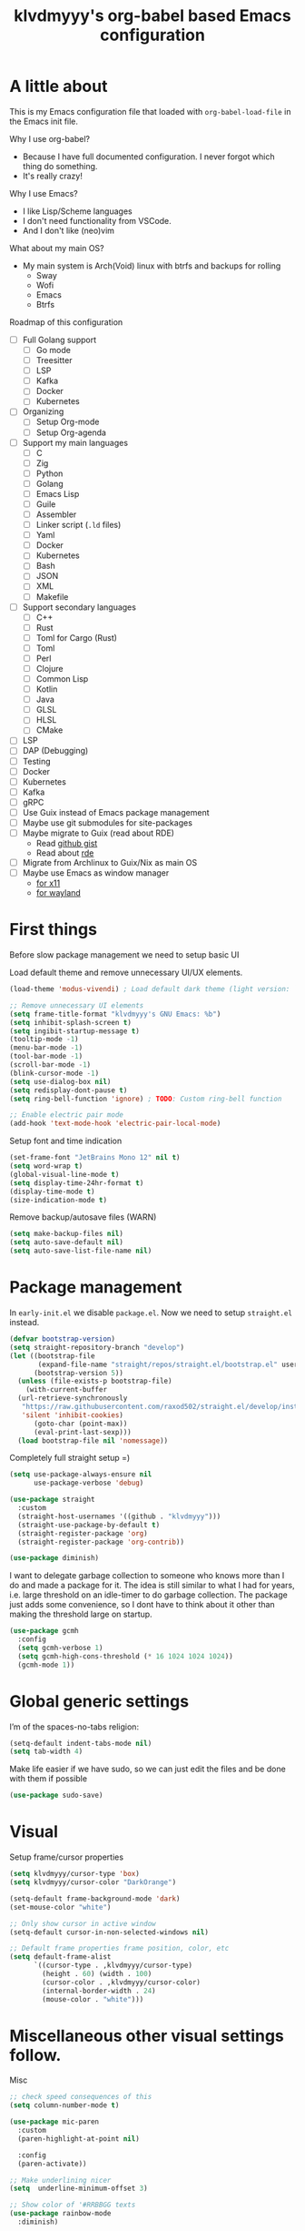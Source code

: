 #+TITLE: klvdmyyy's org-babel based Emacs configuration
#+LANGUAGE: en
#+OPTIONS: H:5 toc:nil creator:nil email:nil author:t timestamp:t tags:nil tex:verbatim
#+PROPERTY: header-args :results silent :noweb no-export

* A little about

This is my Emacs configuration file that loaded with =org-babel-load-file= in the Emacs init file.

Why I use org-babel?
- Because I have full documented configuration. I never forgot which thing do something.
- It's really crazy!

Why I use Emacs?
- I like Lisp/Scheme languages
- I don't need functionality from VSCode.
- And I don't like (neo)vim

What about my main OS?
- My main system is Arch(Void) linux with btrfs and backups for rolling
  - Sway
  - Wofi
  - Emacs
  - Btrfs
  
Roadmap of this configuration
- [ ] Full Golang support
  - [ ] Go mode
  - [ ] Treesitter
  - [ ] LSP
  - [ ] Kafka
  - [ ] Docker
  - [ ] Kubernetes
- [ ] Organizing
  - [ ] Setup Org-mode
  - [ ] Setup Org-agenda
- [ ] Support my main languages
  - [ ] C
  - [ ] Zig
  - [ ] Python
  - [ ] Golang
  - [ ] Emacs Lisp
  - [ ] Guile
  - [ ] Assembler
  - [ ] Linker script (=.ld= files)
  - [ ] Yaml
  - [ ] Docker
  - [ ] Kubernetes
  - [ ] Bash
  - [ ] JSON
  - [ ] XML
  - [ ] Makefile
- [ ] Support secondary languages 
  - [ ] C++
  - [ ] Rust
  - [ ] Toml for Cargo (Rust)
  - [ ] Toml
  - [ ] Perl
  - [ ] Clojure
  - [ ] Common Lisp
  - [ ] Kotlin
  - [ ] Java
  - [ ] GLSL
  - [ ] HLSL
  - [ ] CMake
- [ ] LSP
- [ ] DAP (Debugging)
- [ ] Testing
- [ ] Docker
- [ ] Kubernetes
- [ ] Kafka
- [ ] gRPC
- [ ] Use Guix instead of Emacs package management
- [ ] Maybe use git submodules for site-packages
- [ ] Maybe migrate to Guix (read about RDE)
  - Read [[https://gist.github.com/noah-evans/745c5dabf92fa62078c8d7a6952d790d][github gist]]
  - Read about [[https://github.com/abcdw/rde][rde]]
- [ ] Migrate from Archlinux to Guix/Nix as main OS
- [ ] Maybe use Emacs as window manager
  - [[https://github.com/emacs-exwm/exwm][for x11]]
  - [[https://framagit.org/nll/ewx/-/tree/master][for wayland]]

* First things

Before slow package management we need to setup basic UI

Load default theme and remove unnecessary UI/UX elements.
#+begin_src emacs-lisp
  (load-theme 'modus-vivendi) ; Load default dark theme (light version: `modus-operandi')

  ;; Remove unnecessary UI elements
  (setq frame-title-format "klvdmyyy's GNU Emacs: %b")
  (setq inhibit-splash-screen t)
  (setq ingibit-startup-message t)
  (tooltip-mode -1)
  (menu-bar-mode -1)
  (tool-bar-mode -1)
  (scroll-bar-mode -1)
  (blink-cursor-mode -1)
  (setq use-dialog-box nil)
  (setq redisplay-dont-pause t)
  (setq ring-bell-function 'ignore) ; TODO: Custom ring-bell function

  ;; Enable electric pair mode
  (add-hook 'text-mode-hook 'electric-pair-local-mode)
#+end_src

Setup font and time indication
#+begin_src emacs-lisp
  (set-frame-font "JetBrains Mono 12" nil t)
  (setq word-wrap t)
  (global-visual-line-mode t)
  (setq display-time-24hr-format t)
  (display-time-mode t)
  (size-indication-mode t)
#+end_src

Remove backup/autosave files (WARN)
#+begin_src emacs-lisp
  (setq make-backup-files nil)
  (setq auto-save-default nil)
  (setq auto-save-list-file-name nil)
#+end_src

* Package management

In =early-init.el= we disable =package.el=. Now we need to setup =straight.el= instead.
#+begin_src emacs-lisp
  (defvar bootstrap-version)
  (setq straight-repository-branch "develop")
  (let ((bootstrap-file
         (expand-file-name "straight/repos/straight.el/bootstrap.el" user-emacs-directory))
        (bootstrap-version 5))
    (unless (file-exists-p bootstrap-file)
      (with-current-buffer
  	(url-retrieve-synchronously
  	 "https://raw.githubusercontent.com/raxod502/straight.el/develop/install.el"
  	 'silent 'inhibit-cookies)
        (goto-char (point-max))
        (eval-print-last-sexp)))
    (load bootstrap-file nil 'nomessage))
#+end_src

Completely full straight setup =)
#+begin_src emacs-lisp
  (setq use-package-always-ensure nil
        use-package-verbose 'debug)

  (use-package straight
    :custom
    (straight-host-usernames '((github . "klvdmyyy")))
    (straight-use-package-by-default t)
    (straight-register-package 'org)
    (straight-register-package 'org-contrib))

  (use-package diminish)
#+end_src

I want to delegate garbage collection to someone who knows more than I do and made a package for it. The idea is still similar to what I had for years, i.e. large threshold on an idle-timer to do garbage collection. The package just adds some convenience, so I dont have to think about it other than making the threshold large on startup.
#+begin_src emacs-lisp
  (use-package gcmh
    :config
    (setq gcmh-verbose 1)
    (setq gcmh-high-cons-threshold (* 16 1024 1024 1024))
    (gcmh-mode 1))
#+end_src

* Global generic settings

I’m of the spaces-no-tabs religion:
#+begin_src emacs-lisp
  (setq-default indent-tabs-mode nil)
  (setq tab-width 4)
#+end_src

Make life easier if we have sudo, so we can just edit the files and be done with them if possible
#+begin_src emacs-lisp
  (use-package sudo-save)
#+end_src

* Visual

Setup frame/cursor properties
#+begin_src emacs-lisp
  (setq klvdmyyy/cursor-type 'box)
  (setq klvdmyyy/cursor-color "DarkOrange")

  (setq-default frame-background-mode 'dark)
  (set-mouse-color "white")

  ;; Only show cursor in active window
  (setq-default cursor-in-non-selected-windows nil)

  ;; Default frame properties frame position, color, etc
  (setq default-frame-alist
        `((cursor-type . ,klvdmyyy/cursor-type)
          (height . 60) (width . 100)
          (cursor-color . ,klvdmyyy/cursor-color)
          (internal-border-width . 24)
          (mouse-color . "white")))
#+end_src

* Miscellaneous other visual settings follow.

Misc
#+begin_src emacs-lisp
  ;; check speed consequences of this
  (setq column-number-mode t)

  (use-package mic-paren
    :custom
    (paren-highlight-at-point nil)

    :config
    (paren-activate))

  ;; Make underlining nicer
  (setq  underline-minimum-offset 3)

  ;; Show color of '#RRBBGG texts
  (use-package rainbow-mode
    :diminish)

  ;; Give commands the option to display full-screen
  (use-package fullframe)
#+end_src

Optimizations
#+begin_src emacs-lisp
  ;; Font locking has always been the major performance hog for me, so here's the current
  ;; state of variables trying to minimize typing delays. The 3 position indication in
  ;; comments is the  experience playing with it:
  ;;   ? unknown effect
  ;;   ! needed can't change
  ;;   + minor effect, but noticeable
  ;;  ++ major effect, very noticeable
  ;; +++ very high effect on performance (mostly subjective, but supported by some light profiling)
  (setq font-lock-support-mode 'jit-lock-mode)
  (setq jit-lock-defer-time 0)   ;   ?  defer only when input pending
  (setq jit-lock-stealth-time 10) ;  ++ stealth fontification after 5 seconds, nil is slower
#+end_src

* Interactive config functions

OS specific functions. Sometimes I need to add OS-specific functionality and I should use functions for check current OS
#+begin_src emacs-lisp
  (defun system-is-windows ()
    (string-equal system-type "windows-nt"))
  (defun system-is-linux ()
    (string-equal system-type "gnu/linux"))
  (defun supported-system? ()
    (or (system-is-windows) (system-is-linux)))
#+end_src

Firstly I need to quickly open config file
#+begin_src emacs-lisp
  (defun klvdmyyy/open-config ()
    (interactive)
    (find-file config-file))
#+end_src

Secondary I need to quickly open my development folder. TODO: I should rework this =)
#+begin_src emacs-lisp
  (when (system-is-windows)
    (setq klvdmyyy/root-folder "D:\\"))
  (when (system-is-linux)
    (setq klvdmyyy/root-folder "~/"))
    
  (setq klvdmyyy/development-folder "development")

  (when (supported-system?)
    (defun klvdmyyy/open-dev ()
      (interactive)
      (dired (concat klvdmyyy/root-folder klvdmyyy/development-folder))))
#+end_src

* TODO User information

* Org-mode basic configuration

Just improve the look of org-mode
#+begin_src emacs-lisp
  (add-hook 'org-mode-hook 'org-indent-mode)

  (use-package org-bullets
    :after org
    :hook (org-mode . org-bullets-mode)
    :custom
    (org-bullets-bullet-list '("◉" "○" "●" "○" "●" "○" "●")))

  ;; Replace list hyphen with dot
  (font-lock-add-keywords 'org-mode
                          '(("^ *\\([-]\\) "
                             (0 (prog1 () (compose-region (match-beginning 1) (match-end 1) "•"))))))

  (dolist (face '((org-level-1 . 1.2)
                  (org-level-2 . 1.1)
                  (org-level-3 . 1.05)
                  (org-level-4 . 1.0)
                  (org-level-5 . 1.1)
                  (org-level-6 . 1.1)
                  (org-level-7 . 1.1)
                  (org-level-8 . 1.1)))
    (set-face-attribute (car face) nil :font "JetBrains Mono" :height (cdr face)))
#+end_src

* TODO [[https://systemcrafters.net/emacs-from-scratch/organize-your-life-with-org-mode/][Organize your life with Org-mode]]

* Project working in Emacs

** TODO Counsel (or Helm. Smth for fuzzy finding)

** TODO Projectile (with fuzzy finding integration)

** Magit - the best git client in your Emacs

#+begin_src emacs-lisp
  (use-package magit
    :commands (magit-status magit-get-current-branch)
    :custom
    (magit-display-buffer-function #'magit-display-buffer-same-window-except-diff-v1))
#+end_src

* Emacs can be best IDE (LSP, Completion, Flycheck and Debugging)

Setup =lsp-mode= and =lsp-ui=
#+begin_src emacs-lisp
  (use-package lsp-mode
    :commands lsp
    :init
    (setq lsp-keymap-prefix "C-c l"
          lsp-headerline-breadcrumb-enable nil
          lsp-enable-snippet t
          lsp-go-analyses '((unusedparams . t)
                            (staticcheck . t)))
    :hook
    (go-mode . lsp-deferred)
    :config
    (setq lsp-completion-provider :capf))

  (use-package lsp-ui
    :after lsp-mode
    :commands lsp-ui-mode
    :config
    (setq lsp-ui-doc-enable t
          lsp-ui-doc-position 'bottom
          lsp-ui-sideline-show-hover t
          lsp-ui-peek-always-show t))
#+end_src

Setup =company= and =company-box= for completion
#+begin_src emacs-lisp
  (use-package company
    :hook (prog-mode . company-mode)
    :config
    (setq company-tooltip-align-annotations t
          company-idle-delay 0.2
          company-minimum-prefix-length 2)
    (define-key company-active-map (kbd "C-j") #'company-select-next)
    (define-key company-active-map (kbd "C-k") #'company-select-previous))

  (use-package company-box
    :after company
    :hook (company-mode . company-box-mode))
#+end_src

** TODO Treesitter (built-in Emacs 29+ feature)

** Go language

Golang one of my main programming languages which I currently learning.

#+begin_src emacs-lisp
  ;; Firstly just install `go-mode' for specific filetype
  (use-package go-mode
    :mode ("\\.go?\\'" . go-mode))
#+end_src
